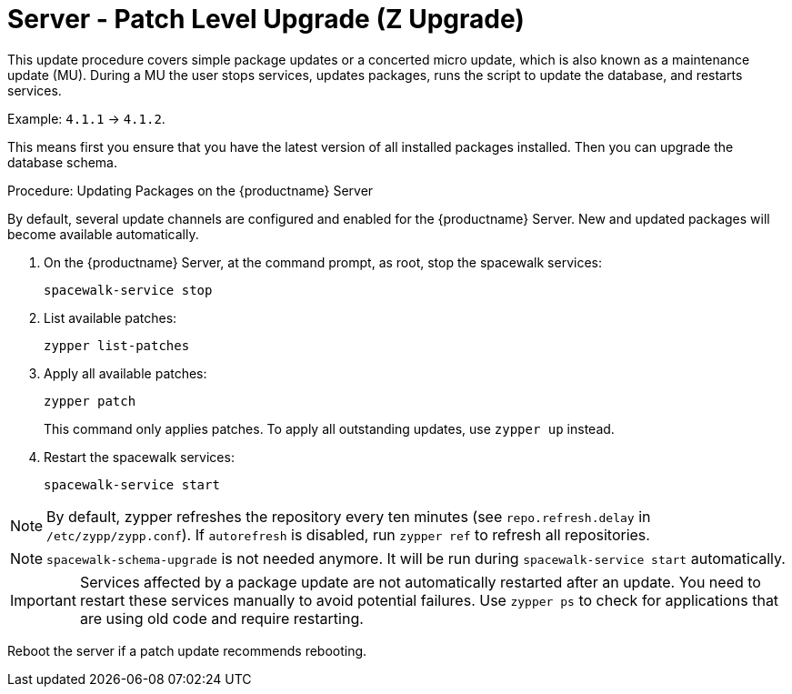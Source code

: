 [[server-z]]
= Server - Patch Level Upgrade (Z Upgrade)

This update procedure covers simple package updates or a concerted micro update, which is also known as a maintenance update (MU). During a MU the user stops services, updates packages, runs the script to update the database, and restarts services.

Example: [literal]``4.1.1`` → [literal]``4.1.2``.

This means first you ensure that you have the latest version of all installed packages installed. Then you can upgrade the database schema.



.Procedure: Updating Packages on the {productname} Server

By default, several update channels are configured and enabled for the {productname} Server. New and updated packages will become available automatically.

. On the {productname} Server, at the command prompt, as root, stop the spacewalk services:
+
----
spacewalk-service stop
----
. List available patches:
+
----
zypper list-patches
----
. Apply all available patches:
+
----
zypper patch
----
+
This command only applies patches.
  To apply all outstanding updates, use [command]``zypper up`` instead.
. Restart the spacewalk services:
+
----
spacewalk-service start
----

[NOTE]
====
By default, zypper refreshes the repository every ten minutes (see ``repo.refresh.delay`` in [path]``/etc/zypp/zypp.conf``). If ``autorefresh`` is disabled, run [command]``zypper ref`` to refresh all repositories.
====

[NOTE]
====
[command]``spacewalk-schema-upgrade`` is not needed anymore. It will be run during [command]``spacewalk-service start`` automatically.
====

[IMPORTANT]
====
Services affected by a package update are not automatically restarted after an update. You need to restart these services manually to avoid potential failures. Use [command]``zypper ps`` to check for applications that are using old code and require restarting.
====

Reboot the server if a patch update recommends rebooting.
